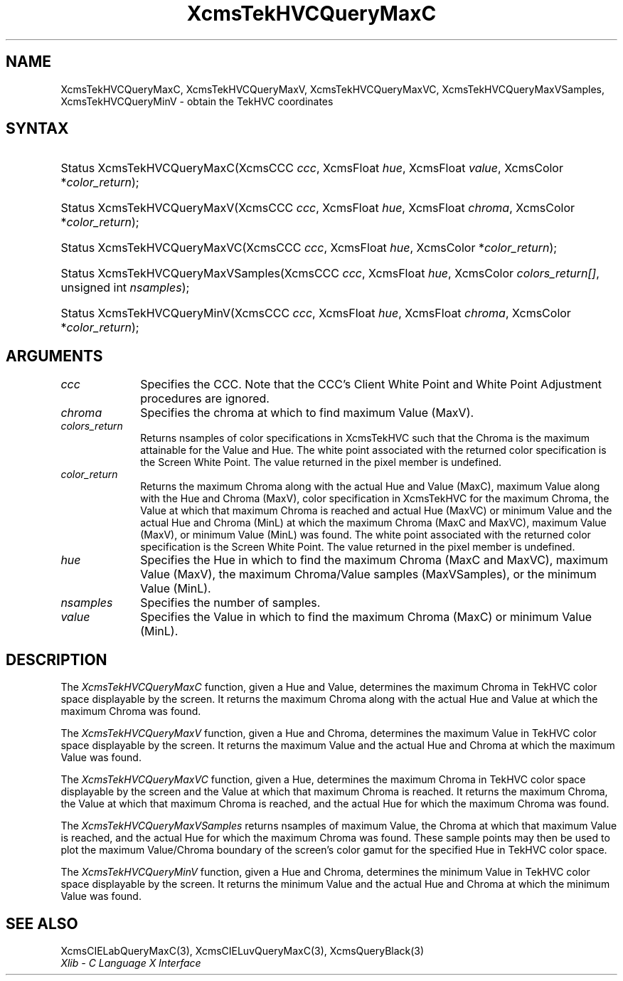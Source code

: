 .\" Copyright \(co 1985, 1986, 1987, 1988, 1989, 1990, 1991, 1994, 1996 X Consortium
.\"
.\" Permission is hereby granted, free of charge, to any person obtaining
.\" a copy of this software and associated documentation files (the
.\" "Software"), to deal in the Software without restriction, including
.\" without limitation the rights to use, copy, modify, merge, publish,
.\" distribute, sublicense, and/or sell copies of the Software, and to
.\" permit persons to whom the Software is furnished to do so, subject to
.\" the following conditions:
.\"
.\" The above copyright notice and this permission notice shall be included
.\" in all copies or substantial portions of the Software.
.\"
.\" THE SOFTWARE IS PROVIDED "AS IS", WITHOUT WARRANTY OF ANY KIND, EXPRESS
.\" OR IMPLIED, INCLUDING BUT NOT LIMITED TO THE WARRANTIES OF
.\" MERCHANTABILITY, FITNESS FOR A PARTICULAR PURPOSE AND NONINFRINGEMENT.
.\" IN NO EVENT SHALL THE X CONSORTIUM BE LIABLE FOR ANY CLAIM, DAMAGES OR
.\" OTHER LIABILITY, WHETHER IN AN ACTION OF CONTRACT, TORT OR OTHERWISE,
.\" ARISING FROM, OUT OF OR IN CONNECTION WITH THE SOFTWARE OR THE USE OR
.\" OTHER DEALINGS IN THE SOFTWARE.
.\"
.\" Except as contained in this notice, the name of the X Consortium shall
.\" not be used in advertising or otherwise to promote the sale, use or
.\" other dealings in this Software without prior written authorization
.\" from the X Consortium.
.\"
.\" Copyright \(co 1985, 1986, 1987, 1988, 1989, 1990, 1991 by
.\" Digital Equipment Corporation
.\"
.\" Portions Copyright \(co 1990, 1991 by
.\" Tektronix, Inc.
.\"
.\" Permission to use, copy, modify and distribute this documentation for
.\" any purpose and without fee is hereby granted, provided that the above
.\" copyright notice appears in all copies and that both that copyright notice
.\" and this permission notice appear in all copies, and that the names of
.\" Digital and Tektronix not be used in in advertising or publicity pertaining
.\" to this documentation without specific, written prior permission.
.\" Digital and Tektronix makes no representations about the suitability
.\" of this documentation for any purpose.
.\" It is provided ``as is'' without express or implied warranty.
.\" 
.\"
.ds xT X Toolkit Intrinsics \- C Language Interface
.ds xW Athena X Widgets \- C Language X Toolkit Interface
.ds xL Xlib \- C Language X Interface
.ds xC Inter-Client Communication Conventions Manual
.na
.de Ds
.nf
.\\$1D \\$2 \\$1
.ft 1
.\".ps \\n(PS
.\".if \\n(VS>=40 .vs \\n(VSu
.\".if \\n(VS<=39 .vs \\n(VSp
..
.de De
.ce 0
.if \\n(BD .DF
.nr BD 0
.in \\n(OIu
.if \\n(TM .ls 2
.sp \\n(DDu
.fi
..
.de FD
.LP
.KS
.TA .5i 3i
.ta .5i 3i
.nf
..
.de FN
.fi
.KE
.LP
..
.de IN		\" send an index entry to the stderr
..
.de C{
.KS
.nf
.D
.\"
.\"	choose appropriate monospace font
.\"	the imagen conditional, 480,
.\"	may be changed to L if LB is too
.\"	heavy for your eyes...
.\"
.ie "\\*(.T"480" .ft L
.el .ie "\\*(.T"300" .ft L
.el .ie "\\*(.T"202" .ft PO
.el .ie "\\*(.T"aps" .ft CW
.el .ft R
.ps \\n(PS
.ie \\n(VS>40 .vs \\n(VSu
.el .vs \\n(VSp
..
.de C}
.DE
.R
..
.de Pn
.ie t \\$1\fB\^\\$2\^\fR\\$3
.el \\$1\fI\^\\$2\^\fP\\$3
..
.de ZN
.ie t \fB\^\\$1\^\fR\\$2
.el \fI\^\\$1\^\fP\\$2
..
.de hN
.ie t <\fB\\$1\fR>\\$2
.el <\fI\\$1\fP>\\$2
..
.de NT
.ne 7
.ds NO Note
.if \\n(.$>$1 .if !'\\$2'C' .ds NO \\$2
.if \\n(.$ .if !'\\$1'C' .ds NO \\$1
.ie n .sp
.el .sp 10p
.TB
.ce
\\*(NO
.ie n .sp
.el .sp 5p
.if '\\$1'C' .ce 99
.if '\\$2'C' .ce 99
.in +5n
.ll -5n
.R
..
.		\" Note End -- doug kraft 3/85
.de NE
.ce 0
.in -5n
.ll +5n
.ie n .sp
.el .sp 10p
..
.ny0
.TH XcmsTekHVCQueryMaxC 3 "libX11 1.4.99.1" "X Version 11" "XLIB FUNCTIONS"
.SH NAME
XcmsTekHVCQueryMaxC, XcmsTekHVCQueryMaxV, XcmsTekHVCQueryMaxVC, XcmsTekHVCQueryMaxVSamples, XcmsTekHVCQueryMinV \- obtain the TekHVC coordinates
.SH SYNTAX
.HP
Status XcmsTekHVCQueryMaxC\^(\^XcmsCCC \fIccc\fP\^, XcmsFloat \fIhue\fP\^,
XcmsFloat \fIvalue\fP\^, XcmsColor *\fIcolor_return\fP\^); 
.HP
Status XcmsTekHVCQueryMaxV\^(\^XcmsCCC \fIccc\fP\^, XcmsFloat \fIhue\fP\^,
XcmsFloat \fIchroma\fP\^, XcmsColor *\fIcolor_return\fP\^); 
.HP
Status XcmsTekHVCQueryMaxVC\^(\^XcmsCCC \fIccc\fP\^, XcmsFloat \fIhue\fP\^,
XcmsColor *\fIcolor_return\fP\^); 
.HP
Status XcmsTekHVCQueryMaxVSamples\^(\^XcmsCCC \fIccc\fP\^, XcmsFloat
\fIhue\fP\^, XcmsColor \fIcolors_return[]\fP\^, unsigned int
\fInsamples\fP\^); 
.HP
Status XcmsTekHVCQueryMinV\^(\^XcmsCCC \fIccc\fP\^, XcmsFloat \fIhue\fP\^,
XcmsFloat \fIchroma\fP\^, XcmsColor *\fIcolor_return\fP\^); 
.SH ARGUMENTS
.IP \fIccc\fP 1i
Specifies the CCC.
Note that the CCC's Client White Point and White Point Adjustment procedures
are ignored.
.ds Ch maximum Value (MaxV)
.IP \fIchroma\fP 1i
Specifies the chroma at which to find \*(Ch.
.IP \fIcolors_return\fP 1i
Returns nsamples of color specifications in XcmsTekHVC
such that the Chroma is the maximum attainable for the Value and Hue.
The white point associated with the returned
color specification is the Screen White Point.
The value returned in the pixel member is undefined.
.ds Lc maximum Chroma along with the actual Hue and Value (MaxC), \
maximum Value along with the Hue and Chroma (MaxV), \
color specification in XcmsTekHVC for the maximum Chroma, \
the Value at which that maximum Chroma is reached and actual Hue (MaxVC) \
or minimum Value and the actual Hue and Chroma (MinL)
.ds lC maximum Chroma (MaxC and MaxVC), maximum Value (MaxV), or \
minimum Value (MinL)
.IP \fIcolor_return\fP 1i
Returns the \*(Lc at which the \*(lC was found.
The white point associated with the returned
color specification is the Screen White Point.
The value returned in the pixel member is undefined.
.ds Hu in which to find the maximum Chroma (MaxC and MaxVC), \
maximum Value (MaxV), the maximum Chroma/Value samples (MaxVSamples), \
or the minimum Value (MinL)
.IP \fIhue\fP 1i
Specifies the Hue \*(Hu.
.IP \fInsamples\fP 1i
Specifies the number of samples.
.ds Va maximum Chroma (MaxC) or minimum Value (MinL)
.IP \fIvalue\fP 1i
Specifies the Value in which to find the \*(Va.
.SH DESCRIPTION
The
.ZN XcmsTekHVCQueryMaxC
function, given a Hue and Value,
determines the maximum Chroma in TekHVC color space
displayable by the screen.
It returns the maximum Chroma along with the actual Hue
and Value at which the maximum Chroma was found.
.LP
The
.ZN XcmsTekHVCQueryMaxV
function, given a Hue and Chroma,
determines the maximum Value in TekHVC color space
displayable by the screen.
It returns the maximum Value and the actual Hue and Chroma
at which the maximum Value was found.
.LP
The
.ZN XcmsTekHVCQueryMaxVC
function, given a Hue,
determines the maximum Chroma in TekHVC color space displayable by the screen
and the Value at which that maximum Chroma is reached.
It returns the maximum Chroma,
the Value at which that maximum Chroma is reached,
and the actual Hue for which the maximum Chroma was found.
.LP
The
.ZN XcmsTekHVCQueryMaxVSamples
returns nsamples of maximum Value, the Chroma at which that maximum Value
is reached, and the actual Hue for which the maximum Chroma was found.
These sample points may then be used to plot the maximum Value/Chroma
boundary of the screen's color gamut for the specified Hue in TekHVC color
space.
.LP
The
.ZN XcmsTekHVCQueryMinV
function, given a Hue and Chroma,
determines the minimum Value in TekHVC color space displayable by the screen.
It returns the minimum Value and the actual Hue and Chroma at which
the minimum Value was found.
.SH "SEE ALSO"
XcmsCIELabQueryMaxC(3),
XcmsCIELuvQueryMaxC(3),
XcmsQueryBlack(3)
.br
\fI\*(xL\fP
